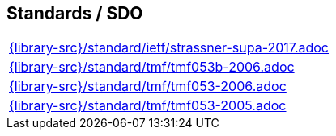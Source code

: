 //
// ============LICENSE_START=======================================================
//  Copyright (C) 2018 Sven van der Meer. All rights reserved.
// ================================================================================
// This file is licensed under the CREATIVE COMMONS ATTRIBUTION 4.0 INTERNATIONAL LICENSE
// Full license text at https://creativecommons.org/licenses/by/4.0/legalcode
// 
// SPDX-License-Identifier: CC-BY-4.0
// ============LICENSE_END=========================================================
//
// @author Sven van der Meer (vdmeer.sven@mykolab.com)
//

== Standards / SDO
[cols="a", grid=rows, frame=none, %autowidth.stretch]
|===
|include::{library-src}/standard/ietf/strassner-supa-2017.adoc[]
|include::{library-src}/standard/tmf/tmf053b-2006.adoc[]
|include::{library-src}/standard/tmf/tmf053-2006.adoc[]
|include::{library-src}/standard/tmf/tmf053-2005.adoc[]
|===


